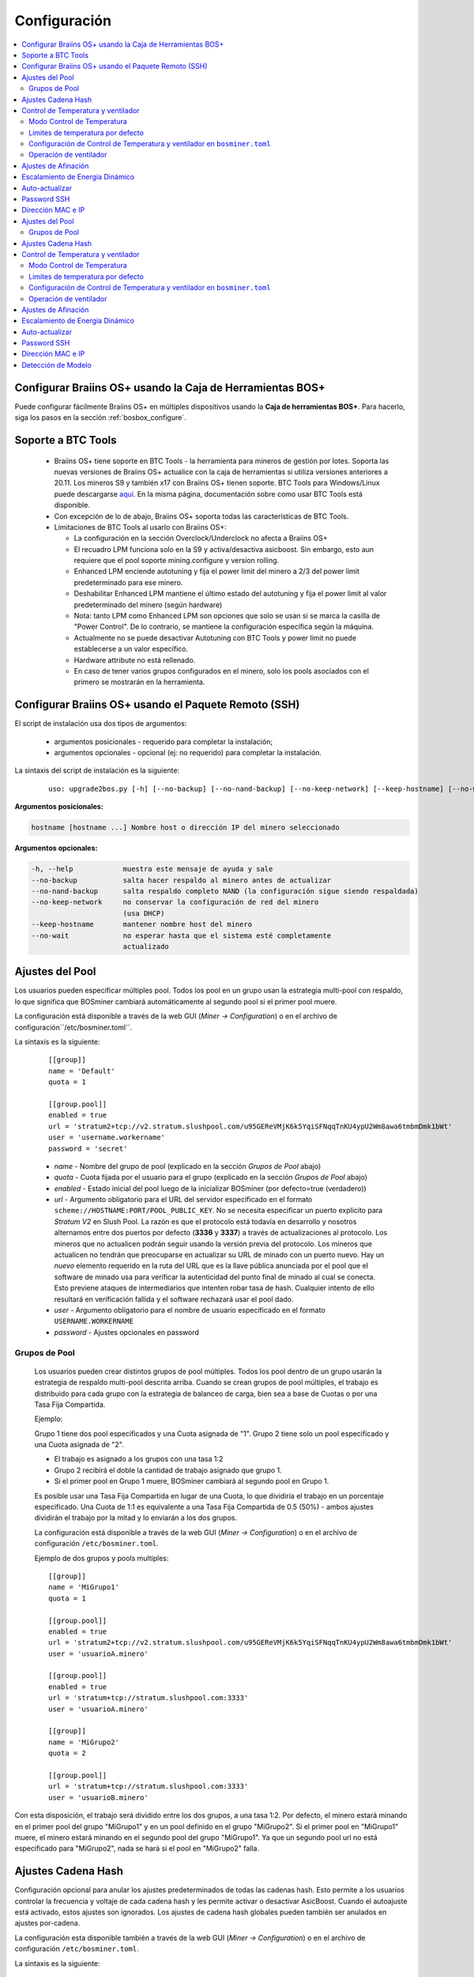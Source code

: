 
.. _configuration:

#############
Configuración
#############

.. contents::
  :local:
  :depth: 2

**********************************************************
Configurar Braiins OS+ usando la Caja de Herramientas BOS+
**********************************************************

Puede configurar fácilmente Braiins OS+ en múltiples dispositivos usando la **Caja de herramientas BOS+**. Para hacerlo, siga los pasos en la sección :ref:`bosbox_configure`.

*******************
Soporte a BTC Tools
*******************

  * Braiins OS+ tiene soporte en BTC Tools - la herramienta para mineros de gestión por lotes. Soporta las nuevas versiones de Braiins OS+ actualice con la caja de herramientas si utiliza versiones anteriores a 20.11. Los mineros S9 y también x17 con Braiins OS+ tienen soporte. BTC Tools para Windows/Linux puede descargarse `aquí <https://btccom.zendesk.com/hc/en-us/articles/360020105012>`_. En la misma página, documentación sobre como usar BTC Tools está disponible.

  * Con excepción de lo de abajo, Braiins OS+ soporta todas las características de BTC Tools.

  * Limitaciones de BTC Tools al usarlo con Braiins OS+:

    * La configuración en la sección Overclock/Underclock no afecta a Braiins OS+
    * El recuadro LPM funciona solo en la S9 y activa/desactiva asicboost. Sin embargo, esto aun requiere que el pool soporte mining.configure y version rolling.
    * Enhanced LPM enciende autotuning y fija el power limit del minero a 2/3 del power limit predeterminado para ese minero.
    * Deshabilitar Enhanced LPM mantiene el último estado del autotuning y fija el power limit al valor predeterminado del minero (según hardware)
    * Nota: tanto LPM como Enhanced LPM son opciones que solo se usan si se marca la casilla de "Power Control". De lo contrario, se mantiene la configuración específica según la máquina.
    * Actualmente no se puede desactivar Autotuning con BTC Tools y power limit no puede establecerse a un valor específico.
    * Hardware attribute no está rellenado.
    * En caso de tener varios grupos configurados en el minero, solo los pools asociados con el primero se mostrarán en la herramienta.

*****************************************************
Configurar Braiins OS+ usando el Paquete Remoto (SSH)
*****************************************************

El script de instalación usa dos tipos de argumentos:

   * argumentos posicionales - requerido para completar la instalación;
   * argumentos opcionales - opcional (ej: no requerido) para completar la instalación.

La sintaxis del script de instalación es la siguiente:

  ::

    uso: upgrade2bos.py [-h] [--no-backup] [--no-nand-backup] [--no-keep-network] [--keep-hostname] [--no-wait] hostname

**Argumentos posicionales:**

.. code-block:: none

    hostname [hostname ...] Nombre host o dirección IP del minero seleccionado

**Argumentos opcionales:**

.. code-block:: none

  -h, --help            muestra este mensaje de ayuda y sale
  --no-backup           salta hacer respaldo al minero antes de actualizar
  --no-nand-backup      salta respaldo completo NAND (la configuración sigue siendo respaldada)
  --no-keep-network     no conservar la configuración de red del minero
                        (usa DHCP)
  --keep-hostname       mantener nombre host del minero
  --no-wait             no esperar hasta que el sistema esté completamente
                        actualizado


****************
Ajustes del Pool
****************

Los usuarios pueden especificar múltiples pool. Todos los pool en un grupo usan la estrategia multi-pool con respaldo, lo que significa que BOSminer cambiará automáticamente al segundo pool si el primer pool muere.

La configuración está disponible a través de la web GUI (*Miner -> Configuration*) o en el archivo de configuración``/etc/bosminer.toml``.

La sintaxis es la siguiente:

  ::

     [[group]]
     name = 'Default'
     quota = 1

     [[group.pool]]
     enabled = true
     url = 'stratum2+tcp://v2.stratum.slushpool.com/u95GEReVMjK6k5YqiSFNqqTnKU4ypU2Wm8awa6tmbmDmk1bWt'
     user = 'username.workername'
     password = 'secret'

  * *name* - Nombre del grupo de pool (explicado en la sección *Grupos de Pool* abajo)
  * *quota* - Cuota fijada por el usuario para el grupo (explicado en la sección *Grupos de Pool* abajo)
  * *enabled* - Estado inicial del pool luego de la inicializar BOSminer (por defecto=true (verdadero))
  * *url* - Argumento obligatorio para el URL del servidor especificado en el formato ``scheme://HOSTNAME:PORT/POOL_PUBLIC_KEY``. No se necesita especificar un puerto explicito para *Stratum V2* en Slush Pool. La razón es que el protocolo está todavía en desarrollo y nosotros alternamos entre dos puertos por defecto (**3336** y **3337**) a través de actualizaciones al protocolo. Los mineros que no actualicen podrán seguir usando la versión previa del protocolo. Los mineros que actualicen no tendrán que preocuparse en actualizar su URL de minado con un puerto nuevo. Hay un *nuevo* elemento requerido en la ruta del URL que es la llave pública anunciada por el pool que el software de minado usa para verificar la autenticidad del punto final de minado al cual se conecta. Esto previene ataques de intermediarios que intenten robar tasa de hash. Cualquier intento de ello resultará en verificación fallida y el software rechazará usar el pool dado.
  * *user* - Argumento obligatorio para el nombre de usuario especificado en el formato ``USERNAME.WORKERNAME``
  * *password* - Ajustes opcionales en password

Grupos de Pool
==============

  Los usuarios pueden crear distintos grupos de pool múltiples. Todos los pool dentro de un grupo usarán la estrategia de respaldo multi-pool descrita arriba. Cuando se crean grupos de pool múltiples, el trabajo es distribuido para cada grupo con la estrategia de balanceo de carga, bien sea a base de Cuotas o por una Tasa Fija Compartida.

  Ejemplo:

  Grupo 1 tiene dos pool especificados y una Cuota asignada de "1". Grupo 2 tiene solo un pool especificado y una Cuota asignada de "2".

  - El trabajo es asignado a los grupos con una tasa 1:2
  - Grupo 2 recibirá el doble la cantidad de trabajo asignado que grupo 1.
  - Si el primer pool en Grupo 1 muere, BOSminer cambiará al segundo pool en Grupo 1.

  Es posible usar una Tasa Fija Compartida en lugar de una Cuota, lo que dividiría el trabajo en un porcentaje especificado. Una Cuota de 1:1 es equivalente a una Tasa Fija Compartida de 0.5 (50%) - ambos ajustes dividirán el trabajo por la mitad y lo enviarán a los dos grupos.

  La configuración está disponible a través de la web GUI (*Miner -> Configuration*) o en el archivo de configuración ``/etc/bosminer.toml``.

  Ejemplo de dos grupos y pools multiples:

  ::

     [[group]]
     name = 'MiGrupo1'
     quota = 1

     [[group.pool]]
     enabled = true
     url = 'stratum2+tcp://v2.stratum.slushpool.com/u95GEReVMjK6k5YqiSFNqqTnKU4ypU2Wm8awa6tmbmDmk1bWt'
     user = 'usuarioA.minero'

     [[group.pool]]
     enabled = true
     url = 'stratum+tcp://stratum.slushpool.com:3333'
     user = 'usuarioA.minero'

     [[group]]
     name = 'MiGrupo2'
     quota = 2

     [[group.pool]]
     url = 'stratum+tcp://stratum.slushpool.com:3333'
     user = 'usuarioB.minero'

Con esta disposición, el trabajo será dividido entre los dos grupos, a una tasa 1:2. Por defecto, el minero estará minando en el primer pool del grupo "MiGrupo1" y en un pool definido en el grupo "MiGrupo2". Si el primer pool en "MiGrupo1" muere, el minero estará minando en el segundo pool del grupo "MiGrupo1". Ya que un segundo pool url no está especificado para "MiGrupo2", nada se hará si el pool en "MiGrupo2" falla.

*******************
Ajustes Cadena Hash
*******************

Configuración opcional para anular los ajustes predeterminados de todas las cadenas hash. Esto permite a los usuarios controlar la frecuencia y voltaje de cada cadena hash y les permite activar o desactivar AsicBoost. Cuando el autoajuste está activado, estos ajustes son ignorados. Los ajustes de cadena hash globales pueden también ser anulados en ajustes por-cadena.

La configuración esta disponible también a través de la web GUI (*Miner -> Configuration*) o en el archivo de configuración ``/etc/bosminer.toml``.

La sintaxis es la siguiente:

  ::

     [hash_chain_global]
     asic_boost = true
     frequency = 650.0
     voltage = 8.8

  * *asic_boost* - Activa o desactiva soporte AsicBoost (por defecto=true (verdad))
  * *frequency* - Fija la frecuencia por defecto del chip en MHz para todas las cadenas hash (por defecto=650.0)
  * **(Solo Antminer S9)** *voltage* - Fija el voltaje por defecto en V para todas las cadenas hash (por defecto=8.8)

La sintaxis de ajuste por-cadena es la siguiente:

  ::

     [hash_chain.6]
     frequency = 650.0
     voltage = 8.8

  * *[hash_chain.6]* - Anula los ajustes globales para la cadena hash '6'
  * *frequency* - Anula la frecuencia de chip global en MHz para la cadena hash '6' (por defecto='hash_chain_global.frequency')
  * *voltage* - Anula el voltaje global en V para la cadena hash '6' (por defecto='hash_chain_global.voltage')

***********************************
Control de Temperatura y ventilador
***********************************

Modo Control de Temperatura
===========================

  Braiins OS+ soporta control automático de temperatura (utilizando el `controlador PID <https://es.wikipedia.org/wiki/Controlador_PID>`__).
  El controlador puede operar en uno de tres modos:

  -  **Automatic** - El software del minero intenta regular la velocidad del ventilador para que la temperatura sea aproximadamente la target temperature (que puede ser configurada). El rango de temperatura permitido es 0-200 grados Celsius.
  -  **Manual** - Los ventiladores se mantienen a una velocidad fija, definida por el usuario, sin importar la temperatura. Esto es útil si se tiene una forma propia de enfriar el minero o si los sensores de temperatura no funcionan. La velocidad permitida es entre 0%-100%. La unidad de control monitorea solo temperaturas hot (caliente) y dangerous (peligrosa).
  -  **Disabled** - **ADVERTENCIA**: ¡esto podría dañar el dispositivo porque no se hace ningún control!

  El modo control de temperatura puede cambiarse en la página *Miner -> Configuration* o en el archivo de configuración  ``/etc/bosminer.toml``.

  **Advertencia**: mal ajustar los ventiladores (bien sea por apagarlos o por usar un nivel muy lento, o colocar una target temperature muy alta) podría **DAÑAR** de forma irreversible su minero.

Limites de temperatura por defecto
==================================

  Los limites de temperatura por defecto están ajustados para prevenir que el minero se sobre-caliente y se dañe.

  * **Target temperature** es una temperatura que el minero intentará mantener (*por defecto es* **89°C**).
  * **Hot temperature** es un límite en la cual los ventiladores comenzarán a girar al 100% (*por defecto es* **100°C**).
  * **Dangerous temperature** es un límite en el cual BOSminer se apagará para prevenir sobre-calentar y dañar el minero (*por defecto es* **110°C**).

  Los límites por defecto de temperatura pueden ajustarse en la página *Miner -> Configuration* o en el archivo de configuración``/etc/bosminer.toml``.

Configuración de Control de Temperatura y ventilador en ``bosminer.toml``
=========================================================================

  Los valores por defecto pueden anularse al editar las líneas correspondientes en el archivo de configuración, ubicado en ``/etc/bosminer.toml``.

  La sintaxis es la siguiente:

  ::

     [temp_control]
     mode = 'auto'
     target_temp = 89
     hot_temp = 100
     dangerous_temp = 110

  * *mode* - Ajusta el modo de control (por defecto='auto')
  * *target_temp* - Ajusta la temperatura en Celsius (por defecto=89.0). ¡Esta opción SOLO se usa cuando 'temp_control.mode' está en 'auto'!
  * *hot_temp* - Ajusta la temperatura caliente en Celsius (por defecto=100.0). Cuando se alcanza esta temperatura, la velocidad del ventilador se pone a 100%.
  * *dangerous_temp* - Ajusta la temperatura peligrosa en Celsius (por defecto=110.0). Cuando se alcanza esta temperatura, ¡el minado se apaga! **ADVERTENCIA:** ¡fijar muy alto este valor puede dañar el dispositivo!


  ::

     [fan_control]
     speed = 100
     min_fans = 1

  * *speed* - Ajusta una velocidad de ventilador fija en % (por defecto=70). ¡Esta opción NO se usa cuando *temp_control.mode* está 'auto'!
  * *min_fans* - Ajusta el número mínimo de ventiladores requeridos para que corra BOSminer (por defecto=1).
  * Para **deshabilitar el control del ventilador** completamente, coloque 'speed' y 'min_fans' en 0.

Operación de ventilador
=======================

  1. Al iniciarse los sensores de temperatura, se activa el control de ventilador. Si los sensores de temperatura no están funcionando o leen una temperatura 0, los ventiladores se ponen automáticamente a máxima velocidad.
  2. Si el modo actual es "velocidad fija de ventilador", el ventilador se pone a la velocidad dada.
  3. Si el modo actual es "control de ventilador automático", la velocidad de ventilador es regulada por la temperatura.
  4. En caso de que la temperatura del minero esté por encima de *HOT temperature*, los ventiladores se ponen a 100% (incluso en el modo de velocidad fija de ventilador).
  5. En caso de que la temperatura del minero esté por encima de *DANGEROUS temperature*, BOSminer se apagará (incluso en el modo de velocidad fija de ventilador).

********************
Ajustes de Afinación
********************

La afinación se puede configurar tanto vía web GUI, usando la Caja de Herramientas BOS+ o en el archivo de configuración ``/etc/bosminer.toml``.

Para hacer un cambio a la configuración vía web GUI, entre al menú *Miner -> Configuration* y edite la sección *Autotuning*.

Para hacer un cambio de configuración en múltiples dispositivos usando la **Caja de Herramientas BOS+**, siga los pasos en la sección :ref:`bosbox_configure`.

Para hacer un cambio a la configuración en el archivo de configuración, conéctese al minero vía SSH y edite el archivo ``/etc/bosminer.toml``. La sintaxis es la siguiente:

  ::

     [autotuning]
     enabled = true
     psu_power_limit = 1200

La línea *enabled* puede contener los valores *true* (verdad) para activar el autoajuste, o *false* (falso) para desactivar el autoajuste. El *psu_power_limit* puede contener valores numéricos (min. 100 y max. 5000), representando el límite de energía (en Vatios) de la PSU (fuente de poder) para tres tarjetas hash y la tarjeta controladora.

Alternativamente, es posible encender el autoajuste automáticamente luego de que termine la instalación especificando el argumento ``--power-limit POWER_LIMIT`` en el comando de instalación.

********************************
Escalamiento de Energía Dinámico
********************************

El Escalamiento de Energía Dinámico baja el limite de energía (powerlimit) de un minero una cantidad definida por el usuario si el dispositivo alcanza la *Hot Temperature* (temperatura caliente). Al alcanzar el límite de energía mínimo, el minero se apaga para enfriarse. El minero vuelve a trabajar al limite de energía original luego de un período de tiempo definido por el usuario.

El Escalamiento de Energía Dinámico puede configurarse vía web GUI, usando la Caja de Herramientas BOS+ o en el archivo de configuración ``/etc/bosminer.toml``.

Para hacer un cambio a la configuración vía web GUI, entre en el menú *Miner -> Configuration* y edite la sección *Dynamic Power Scaling*.

Para hacer un cambio a la configuración en múltiples dispositivos usando la **Caja de Herramientas BOS+**, siga los pasos en la sección :ref:`bosbox_configure`.

Para hacer un cambio en el archivo de configuración, conéctese el aminero vía SSH y edite el archivo ``/etc/bosminer.toml``. La sintaxis es la siguiente:

  ::

     [power_scaling]
     enabled = false
     power_step = 100
     min_psu_power_limit = 800
     shutdown_enabled = true
     shutdown_duration = 3.0

La línea *enabled* puede tener los valores *true* para activar el Escalamiento de Energía Dinámico, o *false* para desactivar el Escalamiento de Energía Dinámico.
El *power_step* puede tener valores numéricos (min. 100 y max. 1000), representando el escalón para bajar el límite de energía (powerlimit) en vatios (Watts), que ocurre cada vez que el minero alcance la *HOT* temperature (temperatura caliente).
El *min_psu_power_limit* puede tener valores numéricos (min. 100 y max. 5000), representando el límite mínimo de la fuente para el Escalamiento de Energía Dinámico. Si *psu_power_limit* está en el nivel *min_psu_power_limit* y el minero sigue *HOT* (caliente) y *shutdown_enabled* es true (verdadero), entonces el minero se apaga por un período de tiempo, definido en el valor *shutdown_duration* (duración de apagado) (en horas). Luego de eso, el minero es iniciado pero con el valor inicial de *psu_power_limit* (*PSU power limit* en la sección *Autotuning*) (autoajuste).

***************
Auto-actualizar
***************

Mientras auto-actualizar esté encendido, La máquina revisará periódicamente si hay una nueva versión de Braiins OS+ y actualizará a ella automáticamente cuando la encuentre. Esta característica se enciende por defecto al cambiar desde el firmware de fábrica, pero debe ser encendida manualmente al actualizar desde versiones anteriores de Braiins OS o Braiins OS+.

Auto-actualizar puede configurarse tanto vía web GUI o usando la Caja de Herramientas BOS+.

Para hacer un cambio a la configuración vía web GUI, entre en el menú *System -> Upgrade* y edite la sección *System Upgrade*.

Para hacer un cambio a la configuración en múltiples dispositivos usando la **Caja de Herramientas BOS+**, siga los pasos en la sección :ref:`bosbox_configure`.

Alternativamente, es posible **apagar** auto-actualizar durante la instalación especificando el argumento ``--no-auto-upgrade`` en el comando de instalación.

************
Password SSH
************

Puede poner el password del minero via SSH desde un host remoto al correr el comando de abajo y reemplazar *[passwordnuevo]* con su propio password.

  * Nota: Braiins OS+ **no*** mantiene el historial de los comandos ejecutados.

  .. code:: bash

     ssh root@[minero-hostname-o-ip] 'echo -e "[passwordnuevo]\n[passwordnuevo]" | passwd'

Para hacer eso en muchos hosts en paralelo podría usar `p-ssh <https://linux.die.net/man/1/pssh>`__.

******************
Dirección MAC e IP
******************

Por defecto, la dirección MAC del dispositivo se mantiene igual y es heredada del firmware (de serie o Braiins OS) almacenada en el dispositivo (NAND). De esta forma, una vez que el dispositivo inicie con Braiins OS+, tendrá la misma dirección IP que tenía con el firmware de fábrica.

Alternativamente, puede especificar una dirección MAC de su selección al modificar el parametro ``ethaddr=`` en el archivo ``uEnv.txt`` (ubicado en la primera partición FAT de la tarjeta SD).


**Argumentos opcionales:**

.. code-block:: none

  -h, --help            muestra este mensaje de ayuda y sale
  --no-backup           salta hacer respaldo al minero antes de actualizar
  --no-nand-backup      salta respaldo completo NAND (la configuración sigue siendo respaldada)
  --no-keep-network     no conservar la configuración de red del minero
                        (usa DHCP)
  --keep-hostname       mantener nombre host del minero
  --no-wait             no esperar hasta que el sistema esté completamente
                        actualizado


****************
Ajustes del Pool
****************

Los usuarios pueden especificar múltiples pool. Todos los pool en un grupo usan la estrategia multi-pool con respaldo, lo que significa que BOSminer cambiará automáticamente al segundo pool si el primer pool muere.

La configuración está disponible a través de la web GUI (*Miner -> Configuration*) o en el archivo de configuración``/etc/bosminer.toml``.

La sintaxis es la siguiente:

  ::

     [[group]]
     name = 'Default'
     quota = 1

     [[group.pool]]
     enabled = true
     url = 'stratum2+tcp://v2.stratum.slushpool.com/u95GEReVMjK6k5YqiSFNqqTnKU4ypU2Wm8awa6tmbmDmk1bWt'
     user = 'username.workername'
     password = 'secret'

  * *name* - Nombre del grupo de pool (explicado en la sección *Grupos de Pool* abajo)
  * *quota* - Cuota fijada por el usuario para el grupo (explicado en la sección *Grupos de Pool* abajo)
  * *enabled* - Estado inicial del pool luego de la inicializar BOSminer (por defecto=true (verdadero))
  * *url* - Argumento obligatorio para el URL del servidor especificado en el formato ``scheme://HOSTNAME:PORT/POOL_PUBLIC_KEY``. No se necesita especificar un puerto explicito para *Stratum V2* en Slush Pool. La razón es que el protocolo está todavía en desarrollo y nosotros alternamos entre dos puertos por defecto (**3336** y **3337**) a través de actualizaciones al protocolo. Los mineros que no actualicen podrán seguir usando la versión previa del protocolo. Los mineros que actualicen no tendrán que preocuparse en actualizar su URL de minado con un puerto nuevo. Hay un *nuevo* elemento requerido en la ruta del URL que es la llave pública anunciada por el pool que el software de minado usa para verificar la autenticidad del punto final de minado al cual se conecta. Esto previene ataques de intermediarios que intenten robar tasa de hash. Cualquier intento de ello resultará en verificación fallida y el software rechazará usar el pool dado.
  * *user* - Argumento obligatorio para el nombre de usuario especificado en el formato ``USERNAME.WORKERNAME``
  * *password* - Ajustes opcionales en password

Grupos de Pool
==============

  Los usuarios pueden crear distintos grupos de pool múltiples. Todos los pool dentro de un grupo usarán la estrategia de respaldo multi-pool descrita arriba. Cuando se crean grupos de pool múltiples, el trabajo es distribuido para cada grupo con la estrategia de balanceo de carga, bien sea a base de Cuotas o por una Tasa Fija Compartida.

  Ejemplo:

  Grupo 1 tiene dos pool especificados y una Cuota asignada de "1". Grupo 2 tiene solo un pool especificado y una Cuota asignada de "2".

  - El trabajo es asignado a los grupos con una tasa 1:2
  - Grupo 2 recibirá el doble la cantidad de trabajo asignado que grupo 1.
  - Si el primer pool en Grupo 1 muere, BOSminer cambiará al segundo pool en Grupo 1.

  Es posible usar una Tasa Fija Compartida en lugar de una Cuota, lo que dividiría el trabajo en un porcentaje especificado. Una Cuota de 1:1 es equivalente a una Tasa Fija Compartida de 0.5 (50%) - ambos ajustes dividirán el trabajo por la mitad y lo enviarán a los dos grupos.

  La configuración está disponible a través de la web GUI (*Miner -> Configuration*) o en el archivo de configuración ``/etc/bosminer.toml``.

  Ejemplo de dos grupos y pools multiples:

  ::

     [[group]]
     name = 'MiGrupo1'
     quota = 1

     [[group.pool]]
     enabled = true
     url = 'stratum2+tcp://v2.stratum.slushpool.com/u95GEReVMjK6k5YqiSFNqqTnKU4ypU2Wm8awa6tmbmDmk1bWt'
     user = 'usuarioA.minero'

     [[group.pool]]
     enabled = true
     url = 'stratum+tcp://stratum.slushpool.com:3333'
     user = 'usuarioA.minero'

     [[group]]
     name = 'MiGrupo2'
     quota = 2

     [[group.pool]]
     url = 'stratum+tcp://stratum.slushpool.com:3333'
     user = 'usuarioB.minero'

Con esta disposición, el trabajo será dividido entre los dos grupos, a una tasa 1:2. Por defecto, el minero estará minando en el primer pool del grupo "MiGrupo1" y en un pool definido en el grupo "MiGrupo2". Si el primer pool en "MiGrupo1" muere, el minero estará minando en el segundo pool del grupo "MiGrupo1". Ya que un segundo pool url no está especificado para "MiGrupo2", nada se hará si el pool en "MiGrupo2" falla.

*******************
Ajustes Cadena Hash
*******************

Configuración opcional para anular los ajustes predeterminados de todas las cadenas hash. Esto permite a los usuarios controlar la frecuencia y voltaje de cada cadena hash y les permite activar o desactivar AsicBoost. Cuando el autoajuste está activado, estos ajustes son ignorados. Los ajustes de cadena hash globales pueden también ser anulados en ajustes por-cadena.

La configuración esta disponible también a través de la web GUI (*Miner -> Configuration*) o en el archivo de configuración ``/etc/bosminer.toml``.

La sintaxis es la siguiente:

  ::

     [hash_chain_global]
     asic_boost = true
     frequency = 650.0
     voltage = 8.8

  * *asic_boost* - Activa o desactiva soporte AsicBoost (por defecto=true (verdad))
  * *frequency* - Fija la frecuencia por defecto del chip en MHz para todas las cadenas hash (por defecto=650.0)
  * *voltage* - Fija el voltaje por defecto en V para todas las cadenas hash (por defecto=8.8)

La sintaxis de ajuste por-cadena es la siguiente:

  ::

     [hash_chain.6]
     frequency = 650.0
     voltage = 8.8

  * *[hash_chain.6]* - Anula los ajustes globales para la cadena hash '6'
  * *frequency* - Anula la frecuencia de chip global en MHz para la cadena hash '6' (por defecto='hash_chain_global.frequency')
  * *voltage* - Anula el voltaje global en V para la cadena hash '6' (por defecto='hash_chain_global.voltage')

***********************************
Control de Temperatura y ventilador
***********************************

Modo Control de Temperatura
===========================

  Braiins OS+ soporta control automático de temperatura (utilizando el `controlador PID <https://es.wikipedia.org/wiki/Controlador_PID>`__).
  El controlador puede operar en uno de tres modos:

  -  **Automatic** - El software del minero intenta regular la velocidad del ventilador para que la temperatura sea aproximadamente la target temperature (que puede ser configurada). El rango de temperatura permitido es 0-200 grados Celsius.
  -  **Manual** - Los ventiladores se mantienen a una velocidad fija, definida por el usuario, sin importar la temperatura. Esto es útil si se tiene una forma propia de enfriar el minero o si los sensores de temperatura no funcionan. La velocidad permitida es entre 0%-100%. La unidad de control monitorea solo temperaturas hot (caliente) y dangerous (peligrosa).
  -  **Disabled** - **ADVERTENCIA**: ¡esto podría dañar el dispositivo porque no se hace ningún control!

  El modo control de temperatura puede cambiarse en la página *Miner -> Configuration* o en el archivo de configuración  ``/etc/bosminer.toml``.

  **Advertencia**: mal ajustar los ventiladores (bien sea por apagarlos o por usar un nivel muy lento, o colocar una target temperature muy alta) podría **DAÑAR** de forma irreversible su minero.

Limites de temperatura por defecto
==================================

  Los limites de temperatura por defecto están ajustados para prevenir que el minero se sobre-caliente y se dañe.

  * **Target temperature** es una temperatura que el minero intentará mantener (*por defecto es* **89°C**).
  * **Hot temperature** es un límite en la cual los ventiladores comenzarán a girar al 100% (*por defecto es* **100°C**).
  * **Dangerous temperature** es un límite en el cual BOSminer se apagará para prevenir sobre-calentar y dañar el minero (*por defecto es* **110°C**).

  Los límites por defecto de temperatura pueden ajustarse en la página *Miner -> Configuration* o en el archivo de configuración``/etc/bosminer.toml``.

Configuración de Control de Temperatura y ventilador en ``bosminer.toml``
=========================================================================

  Los valores por defecto pueden anularse al editar las líneas correspondientes en el archivo de configuración, ubicado en ``/etc/bosminer.toml``.

  La sintaxis es la siguiente:

  ::

     [temp_control]
     mode = 'auto'
     target_temp = 89
     hot_temp = 100
     dangerous_temp = 110

  * *mode* - Ajusta el modo de control (por defecto='auto')
  * *target_temp* - Ajusta la temperatura en Celsius (por defecto=89.0). ¡Esta opción SOLO se usa cuando 'temp_control.mode' está en 'auto'!
  * *hot_temp* - Ajusta la temperatura caliente en Celsius (por defecto=100.0). Cuando se alcanza esta temperatura, la velocidad del ventilador se pone a 100%.
  * *dangerous_temp* - Ajusta la temperatura peligrosa en Celsius (por defecto=110.0). Cuando se alcanza esta temperatura, ¡el minado se apaga! **ADVERTENCIA:** ¡fijar muy alto este valor puede dañar el dispositivo!


  ::

     [fan_control]
     speed = 100
     min_fans = 1

  * *speed* - Ajusta una velocidad de ventilador fija en % (por defecto=70). ¡Esta opción NO se usa cuando *temp_control.mode* está 'auto'!
  * *min_fans* - Ajusta el número mínimo de ventiladores requeridos para que corra BOSminer (por defecto=1).
  * Para **deshabilitar el control del ventilador** completamente, coloque 'speed' y 'min_fans' en 0.

Operación de ventilador
=======================

  1. Al iniciarse los sensores de temperatura, se activa el control de ventilador. Si los sensores de temperatura no están funcionando o leen una temperatura 0, los ventiladores se ponen automáticamente a máxima velocidad.
  2. Si el modo actual es "velocidad fija de ventilador", el ventilador se pone a la velocidad dada.
  3. Si el modo actual es "control de ventilador automático", la velocidad de ventilador es regulada por la temperatura.
  4. En caso de que la temperatura del minero esté por encima de *HOT temperature*, los ventiladores se ponen a 100% (incluso en el modo de velocidad fija de ventilador).
  5. En caso de que la temperatura del minero esté por encima de *DANGEROUS temperature*, BOSminer se apagará (incluso en el modo de velocidad fija de ventilador).

********************
Ajustes de Afinación
********************

La afinación se puede configurar tanto vía web GUI, usando la Caja de Herramientas BOS+ o en el archivo de configuración ``/etc/bosminer.toml``.

Para hacer un cambio a la configuración vía web GUI, entre al menú *Miner -> Configuration* y edite la sección *Autotuning*.

Para hacer un cambio de configuración en múltiples dispositivos usando la **Caja de Herramientas BOS+**, siga los pasos en la sección :ref:`bosbox_configure`.

Para hacer un cambio a la configuración en el archivo de configuración, conéctese al minero vía SSH y edite el archivo ``/etc/bosminer.toml``. La sintaxis es la siguiente:

  ::

     [autotuning]
     enabled = true
     psu_power_limit = 1200

La línea *enabled* puede contener los valores *true* (verdad) para activar el autoajuste, o *false* (falso) para desactivar el autoajuste. El *psu_power_limit* puede contener valores numéricos (min. 100 y max. 5000), representando el límite de energía (en Vatios) de la PSU (fuente de poder) para tres tarjetas hash y la tarjeta controladora.

Alternativamente, es posible encender el autoajuste automáticamente luego de que termine la instalación especificando el argumento ``--power-limit POWER_LIMIT`` en el comando de instalación.

********************************
Escalamiento de Energía Dinámico
********************************

El Escalamiento de Energía Dinámico baja el limite de energía (powerlimit) de un minero una cantidad definida por el usuario si el dispositivo alcanza la *Hot Temperature* (temperatura caliente). Al alcanzar el límite de energía mínimo, el minero se apaga para enfriarse. El minero vuelve a trabajar al limite de energía original luego de un período de tiempo definido por el usuario.

El Escalamiento de Energía Dinámico puede configurarse vía web GUI, usando la Caja de Herramientas BOS+ o en el archivo de configuración ``/etc/bosminer.toml``.

Para hacer un cambio a la configuración vía web GUI, entre en el menú *Miner -> Configuration* y edite la sección *Dynamic Power Scaling*.

Para hacer un cambio a la configuración en múltiples dispositivos usando la **Caja de Herramientas BOS+**, siga los pasos en la sección :ref:`bosbox_configure`.

Para hacer un cambio en el archivo de configuración, conéctese el aminero vía SSH y edite el archivo ``/etc/bosminer.toml``. La sintaxis es la siguiente:

  ::

     [power_scaling]
     enabled = false
     power_step = 100
     min_psu_power_limit = 800
     shutdown_enabled = true
     shutdown_duration = 3.0

La línea *enabled* puede tener los valores *true* para activar el Escalamiento de Energía Dinámico, o *false* para desactivar el Escalamiento de Energía Dinámico.
El *power_step* puede tener valores numéricos (min. 100 y max. 1000), representando el escalón para bajar el límite de energía (powerlimit) en vatios (Watts), que ocurre cada vez que el minero alcance la *HOT* temperature (temperatura caliente).
El *min_psu_power_limit* puede tener valores numéricos (min. 100 y max. 5000), representando el límite mínimo de la fuente para el Escalamiento de Energía Dinámico. Si *psu_power_limit* está en el nivel *min_psu_power_limit* y el minero sigue *HOT* (caliente) y *shutdown_enabled* es true (verdadero), entonces el minero se apaga por un período de tiempo, definido en el valor *shutdown_duration* (duración de apagado) (en horas). Luego de eso, el minero es iniciado pero con el valor inicial de *psu_power_limit* (*PSU power limit* en la sección *Autotuning*) (autoajuste).

***************
Auto-actualizar
***************

Mientras auto-actualizar esté encendido, La máquina revisará periódicamente si hay una nueva versión de Braiins OS+ y actualizará a ella automáticamente cuando la encuentre. Esta característica se enciende por defecto al cambiar desde el firmware de fábrica, pero debe ser encendida manualmente al actualizar desde versiones anteriores de Braiins OS o Braiins OS+.

Auto-actualizar puede configurarse tanto vía web GUI o usando la Caja de Herramientas BOS+.

Para hacer un cambio a la configuración vía web GUI, entre en el menú *System -> Upgrade* y edite la sección *System Upgrade*.

Para hacer un cambio ala configuración en múltiples dispositivos  usando la **Caja de Herramientas BOS+**, siga los pasos en la sección :ref:`bosbox_configure`.

Alternativamente, es posible **apagar** auto-actualizar durante la instalación especificando el argumento ``--no-auto-upgrade`` en el comando de instalación.

************
Password SSH
************

Puede poner el password del minero via SSH desde un host remoto al correr el comando de abajo y reemplazar *[passwordnuevo]* con su propio password.

  * Nota: Braiins OS+ **no*** mantiene el historial de los comandos ejecutados.

  .. code:: bash

     ssh root@[minero-hostname-o-ip] 'echo -e "[passwordnuevo]\n[passwordnuevo]" | passwd'

Para hacer eso en muchos hosts en paralelo podría usar `p-ssh <https://linux.die.net/man/1/pssh>`__.

******************
Dirección MAC e IP
******************

Por defecto, la dirección MAC del dispositivo se mantiene igual y es heredada del firmware (de serie o Braiins OS) almacenada en el dispositivo (NAND). De esta forma, una vez que el dispositivo inicie con Braiins OS+, tendrá la misma dirección IP que tenía con el firmware de fábrica.

Alternativamente, puede especificar una dirección MAC de su selección al modificar el parametro ``ethaddr=`` en el archivo ``uEnv.txt`` (ubicado en la primera partición FAT de la tarjeta SD).

*******************
Detección de Modelo
*******************

Esta opción de configuración permite saltar el resultado de la auto-detección de hardware y honrar el tipo preseleccionado en la configuración. Esto es para cubrir la situación en donde las 3 tarjetas de hash tienen EEPROM corrompido. Si es activado, el modelo se toma de la opción **[format] - model**.

Para activar esta funcionalidad, añada las siguientes líneas al archivo ``/etc/bosminer.toml``.

  ::

     [model_detection]
     use_config_fallback = true

Aleternativamente, añada las líneas usando el comando siguiente:

  .. code:: bash

     ssh root@IP_ADDRESS 'echo -e "\n[model_detection] \nuse_config_fallback = true" >> /etc/bosminer.toml'